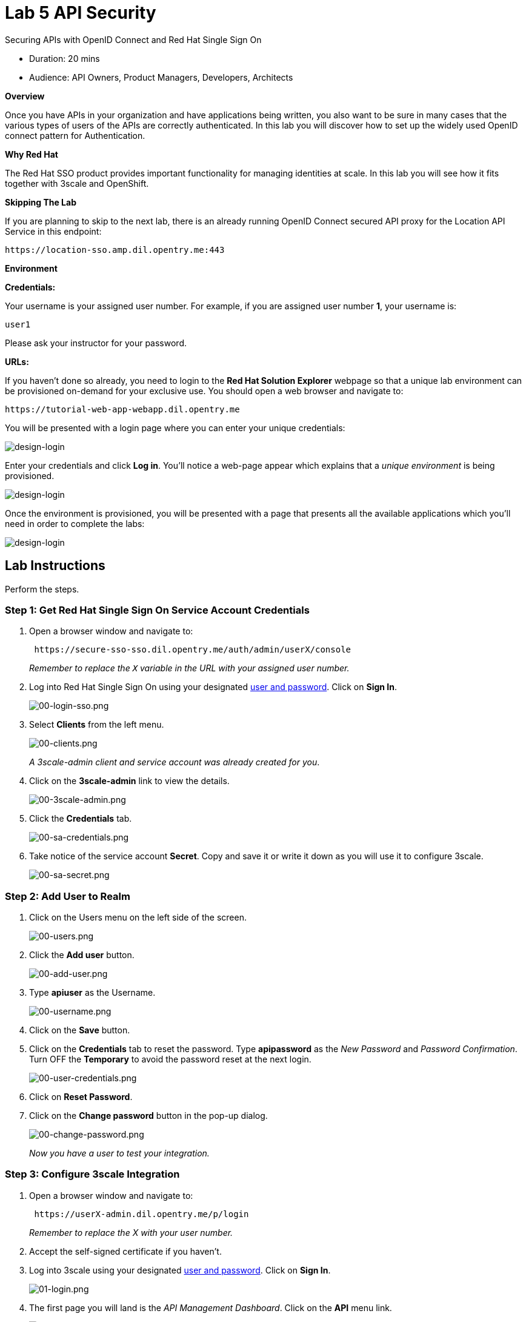 = Lab  5 API Security

Securing APIs with OpenID Connect and Red Hat Single Sign On

* Duration: 20 mins
* Audience: API Owners, Product Managers, Developers, Architects

*Overview*

Once you have APIs in your organization and have applications being written, you also want to be sure in many cases that the various types of users of the APIs are correctly authenticated. In this lab you will discover how to set up the widely used OpenID connect pattern for Authentication.

*Why Red Hat*

The Red Hat SSO product provides important functionality for managing identities at scale. In this lab you will see how it fits together with 3scale and OpenShift.

*Skipping The Lab*

If you are planning to skip to the next lab, there is an already running OpenID Connect secured API proxy for the Location API Service in this endpoint:

[source,bash]
----
https://location-sso.amp.dil.opentry.me:443
----

*Environment*

*Credentials:*

Your username is your assigned user number. For example, if you are assigned user number *1*, your username is:

[source,bash]
----
user1
----

Please ask your instructor for your password.

*URLs:*

If you haven't done so already, you need to login to the *Red Hat Solution Explorer* webpage so that a unique lab environment can be provisioned on-demand for your exclusive use.  You should open a web browser and navigate to:

[source,bash]
----
https://tutorial-web-app-webapp.dil.opentry.me
----

You will be presented with a login page where you can enter your unique credentials:

image::images/design-50.png[design-login]

Enter your credentials and click *Log in*.  You'll notice a web-page appear which explains that a _unique environment_ is being provisioned.

image::images/design-51.png[design-login]

Once the environment is provisioned, you will be presented with a page that presents all the available applications which you'll need in order to complete the labs:

image::images/design-52.png[design-login]

== Lab Instructions

Perform the steps.

=== Step 1: Get Red Hat Single Sign On Service Account Credentials

. Open a browser window and navigate to:
+
[source,bash]
----
 https://secure-sso-sso.dil.opentry.me/auth/admin/userX/console
----
+
_Remember to replace the `X` variable in the URL with your assigned user number._

. Log into Red Hat Single Sign On using your designated <<environment,user and password>>. Click on *Sign In*.
+
image::images/00-login-sso.png[00-login-sso.png]

. Select *Clients* from the left menu.
+
image::images/00-clients.png[00-clients.png]
+
_A 3scale-admin client and service account was already created for you_.

. Click on the *3scale-admin* link to view the details.
+
image::images/00-3scale-admin.png[00-3scale-admin.png]

. Click the *Credentials* tab.
+
image::images/00-sa-credentials.png[00-sa-credentials.png]

. Take notice of the service account *Secret*. Copy and save it or write it down as you will use it to configure 3scale.
+
image::images/00-sa-secret.png[00-sa-secret.png]

=== Step 2: Add User to Realm

. Click on the Users menu on the left side of the screen.
+
image::images/00-users.png[00-users.png]

. Click the *Add user* button.
+
image::images/00-add-user.png[00-add-user.png]

. Type *apiuser* as the Username.
+
image::images/00-username.png[00-username.png]

. Click on the *Save* button.
. Click on the *Credentials* tab to reset the password. Type *apipassword* as the _New Password_ and _Password Confirmation_. Turn OFF the *Temporary* to avoid the password reset at the next login.
+
image::images/00-user-credentials.png[00-user-credentials.png]

. Click on *Reset Password*.
. Click on the *Change password* button in the pop-up dialog.
+
image::images/00-change-password.png[00-change-password.png]
+
_Now you have a user to test your integration._

=== Step 3: Configure 3scale Integration

. Open a browser window and navigate to:
+
[source,bash]
----
 https://userX-admin.dil.opentry.me/p/login
----
+
_Remember to replace the X with your user number._

. Accept the self-signed certificate if you haven't.
. Log into 3scale using your designated <<environment,user and password>>. Click on *Sign In*.
+
image::images/01-login.png[01-login.png]

. The first page you will land is the _API Management Dashboard_. Click on the *API* menu link.
+
image::images/01a-dashboard.png[01a-dashboard.png]

. This is the _API Overview_ page. Here you can take an overview of all your services. Click on the *Integration* link.
+
image::images/02-api-integration.png[02-api-integration.png]

. Click on the *edit integration settings* to edit the API settings for the gateway.
+
image::images/03-edit-settings.png[03-edit-settings.png]

. Scrolll down the page, under the _Authentication_ deployment options, select *OpenID Connect*.
+
image::images/04-authentication.png[04-authentication.png]

. Click on the *Update Service* button.
. Dismiss the warning about changing the Authentication mode by clicking *OK*.
+
image::images/04b-authentication-warning.png[04b-authentication-warning.png]

. Back in the service integration page, click on the *edit APIcast configuration*.
+
image::images/05-edit-apicast.png[05-edit-apicast.png]

. Scroll down the page and expand the authentication options by clicking the *Authentication Settings* link.
+
image::images/05-authentication-settings.png[05-authentication-settings.png]

. In the *OpenID Connect Issuer* field, type in your previously noted client credentials with the URL of your Red Hat Single Sing On instance:
+
[source,bash]
----
 http://3scale-admin:CLIENT_SECRET@sso-sso.dil.opentry.me/auth/realms/userX
----
+
_Remember to replace the X with user number_
+
image::images/06-openid-issuer.png[06-openid-issuer.png]

. Scroll down the page and click on the *Update Staging Environment* button.
+
image::images/08-back-integration.png[08-back-integration.png]

. After the reload, scroll down again and click the *Back to Integration & Configuration* link.
+
image::images/07-update-environment.png[07-update-environment.png]

. Promote to Production by clicking the *Promote to Production* button.
+
image::images/08a-promote-production.png[08a-promote-production.png]

=== Step 4: Create a Test App

. Go to the _Developers_ tab and click on *Developers*.
+
image::images/09-developers.png[09-developers.png]

. Click on the *Applications* link.
+
image::images/10-applications.png[10-applications.png]

. Click on *Create Application* link.
+
image::images/11-create-application.png[11-create-application.png]

. Select *Basic* plan from the combo box. Type the following information:
 ** Name: *Secure App*
 ** Description: *OpenID Connect Secured Application*

+
image::images/12-application-details.png[12-application-details.png]
. Finally, scroll down the page and click on the *Create Application* button.
+
image::images/13-create-app.png[13-create-app.png]

. Update the *Redirect URL* to http://www-userX.dil.opentry.me/_. And note the *API Credentials_. Write them down as you will need the *Client ID* and the *Client Secret* to test your integration.
 image:images/14-app-credentials.png[14-app-credentials.png]

_Congratulations!_ You have now an application to test your OpenID Connect Integration.

*Steps Beyond*

So, you want more? Login to the Red Hat Single Sign On admin console for your realm if you are not there already. Click on the Clients menu. Now you can check that 3scale zync component creates a new Client in SSO. This new Client has the same ID as the Client ID and Secret from the 3scale admin portal.

*Summary*

Now that you can secure your API using three-leg authentication with Red Hat Single Sign-On, you can leverage the current assets of your organization like current LDAP identities or even federate the authentication using other IdP services.

For more information about Single Sign-On, you can check its https://access.redhat.com/products/red-hat-single-sign-on[page].

You can now proceed to link:../lab06/#lab-6[Lab 6]

*Notes and Further Reading*

* http://3scale.net[Red Hat 3scale API Management]
* https://access.redhat.com/products/red-hat-single-sign-on[Red Hat Single Sign On]
* https://developers.redhat.com/blog/2017/11/21/setup-3scale-openid-connect-oidc-integration-rh-sso/[Setup OIDC with 3scale]
